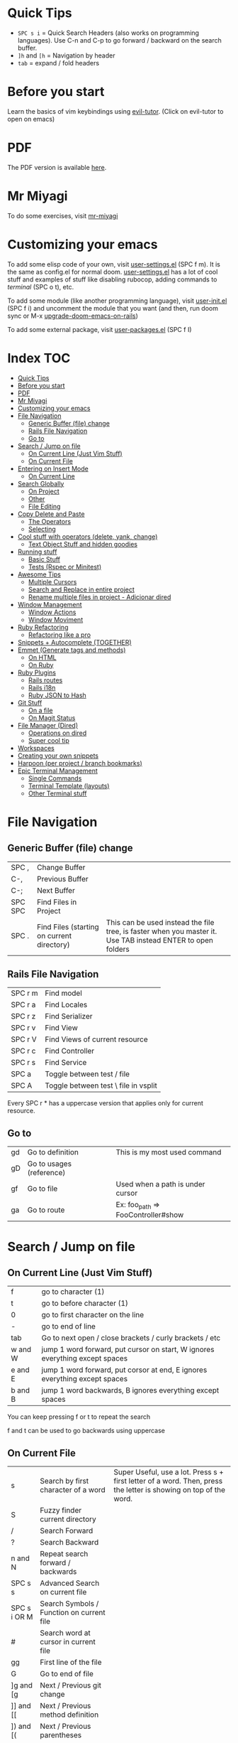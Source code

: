 * Quick Tips
- ~SPC s i~ = Quick Search Headers (also works on programming languages).  Use C-n and C-p to go forward / backward on the search buffer.
- ~]h~ and ~[h~ = Navigation by header
- ~tab~ = expand / fold headers

* Before you start
Learn the basics of vim keybindings using [[elisp:(evil-tutor-start)][evil-tutor]]. (Click on evil-tutor to open on emacs)

* PDF
The PDF version is available [[https://github.com/otavioschwanck/doom-emacs-on-rails/blob/master/Emacs%20Handbook.pdf][here]].

* Mr Miyagi
To do some exercises, visit [[elisp:(mr-miyagi)][mr-miyagi]]

* Customizing your emacs
To add some elisp code of your own, visit [[file:user-settings.el][user-settings.el]] (SPC f m).  It is the same as config.el for normal doom.
[[file:user-settings.el][user-settings.el]] has a lot of cool stuff and examples of stuff like disabling rubocop, adding commands to [[Single Commands][terminal]] (SPC o t), etc.

To add some module (like another programming language),
visit [[file:user-init.el][user-init.el]] (SPC f i) and uncomment the module that you want (and then, run doom sync or M-x [[elisp:(upgrade-doom-emacs-on-rails)][upgrade-doom-emacs-on-rails]])

To add some external package, visit [[file:user-packages.el][user-packages.el]] (SPC f I)

* Index :TOC:
- [[#quick-tips][Quick Tips]]
- [[#before-you-start][Before you start]]
- [[#pdf][PDF]]
- [[#mr-miyagi][Mr Miyagi]]
- [[#customizing-your-emacs][Customizing your emacs]]
- [[#file-navigation][File Navigation]]
  - [[#generic-buffer-file-change][Generic Buffer (file) change]]
  - [[#rails-file-navigation][Rails File Navigation]]
  - [[#go-to][Go to]]
- [[#search--jump-on-file][Search / Jump on file]]
  - [[#on-current-line-just-vim-stuff][On Current Line (Just Vim Stuff)]]
  - [[#on-current-file][On Current File]]
- [[#entering-on-insert-mode][Entering on Insert Mode]]
  - [[#on-current-line][On Current Line]]
- [[#search-globally][Search Globally]]
  - [[#on-project][On Project]]
  - [[#other][Other]]
  - [[#file-editing][File Editing]]
- [[#copy-delete-and-paste][Copy Delete and Paste]]
  - [[#the-operators][The Operators]]
  - [[#selecting][Selecting]]
- [[#cool-stuff-with-operators-delete-yank-change][Cool stuff with operators (delete, yank, change)]]
  - [[#text-object-stuff-and-hidden-goodies][Text Object Stuff and hidden goodies]]
- [[#running-stuff][Running stuff]]
  - [[#basic-stuff][Basic Stuff]]
  - [[#tests-rspec-or-minitest][Tests (Rspec or Minitest)]]
- [[#awesome-tips][Awesome Tips]]
  - [[#multiple-cursors][Multiple Cursors]]
  - [[#search-and-replace-in-entire-project][Search and Replace in entire project]]
  - [[#rename-multiple-files-in-project---adicionar-dired][Rename multiple files in project - Adicionar dired]]
- [[#window-management][Window Management]]
  - [[#window-actions][Window Actions]]
  - [[#window-moviment][Window Moviment]]
- [[#ruby-refactoring][Ruby Refactoring]]
  - [[#refactoring-like-a-pro][Refactoring like a pro]]
- [[#snippets--autocomplete-together][Snippets + Autocomplete (TOGETHER)]]
- [[#emmet-generate-tags-and-methods][Emmet (Generate tags and methods)]]
  - [[#on-html][On HTML]]
  - [[#on-ruby][On Ruby]]
- [[#ruby-plugins][Ruby Plugins]]
  - [[#rails-routes][Rails routes]]
  - [[#rails-i18n][Rails i18n]]
  - [[#ruby-json-to-hash][Ruby JSON to Hash]]
- [[#git-stuff][Git Stuff]]
  - [[#on-a-file][On a file]]
  - [[#on-magit-status][On Magit Status]]
- [[#file-manager-dired][File Manager (Dired)]]
  - [[#operations-on-dired][Operations on dired]]
  - [[#super-cool-tip][Super cool tip]]
- [[#workspaces][Workspaces]]
- [[#creating-your-own-snippets][Creating your own snippets]]
- [[#harpoon-per-project--branch-bookmarks][Harpoon (per project / branch bookmarks)]]
- [[#epic-terminal-management][Epic Terminal Management]]
  - [[#single-commands][Single Commands]]
  - [[#terminal-template-layouts][Terminal Template (layouts)]]
  - [[#other-terminal-stuff][Other Terminal stuff]]

* File Navigation
** Generic Buffer (file) change
| SPC ,   | Change Buffer                              |                                                                                                              |
| C-,     | Previous Buffer                            |                                                                                                              |
| C-;     | Next Buffer                                |                                                                                                              |
| SPC SPC | Find Files in Project                      |                                                                                                              |
| SPC .   | Find Files (starting on current directory) | This can be used instead the file tree, is faster when you master it.  Use TAB instead ENTER to open folders |

** Rails File Navigation
| SPC r m | Find model                           |
| SPC r a | Find Locales                         |
| SPC r z | Find Serializer                      |
| SPC r v | Find View                            |
| SPC r V | Find Views of current resource       |
| SPC r c | Find Controller                      |
| SPC r s | Find Service                         |
| SPC a   | Toggle between test / file           |
| SPC A   | Toggle between test \ file in vsplit |

Every SPC r * has a uppercase version that applies only for current resource.

** Go to
| gd | Go to definition         | This is my most used command       |
| gD | Go to usages (reference) |                                    |
| gf | Go to file               | Used when a path is under cursor   |
| ga | Go to route              | Ex: foo_path => FooController#show |

* Search / Jump on file
** On Current Line (Just Vim Stuff)
| f       | go to character (1)                                                          |
| t       | go to before character (1)                                                   |
| 0       | go to first character on the line                                            |
| -       | go to end of line                                                            |
| tab     | Go to next open / close brackets / curly brackets / etc                      |
| w and W | jump 1 word forward, put cursor on start, W ignores everything except spaces |
| e and E | jump 1 word forward, put corsor at end, E ignores everything except spaces   |
| b and B | jump 1 word backwards, B ignores everything except spaces                    |

You can keep pressing f or t to repeat the search

f and t can be used to go backwards using uppercase

** On Current File
| s            | Search by first character of a word       | Super Useful, use a lot.  Press s + first letter of a word.  Then, press the letter is showing on top of the word. |
| S            | Fuzzy finder current directory            |                                                                                                                    |
| /            | Search Forward                            |                                                                                                                    |
| ?            | Search Backward                           |                                                                                                                    |
| n and N      | Repeat search forward / backwards         |                                                                                                                    |
| SPC s s      | Advanced Search on current file           |                                                                                                                    |
| SPC s i OR M | Search Symbols / Function on current file |                                                                                                                    |
| #            | Search word at cursor in current file     |                                                                                                                    |
| gg           | First line of the file                    |                                                                                                                    |
| G            | Go to end of file                         |                                                                                                                    |
| ]g and [g    | Next / Previous git change                |                                                                                                                    |
| ]] and [[    | Next / Previous method definition         |                                                                                                                    |
| ]) and [(    | Next / Previous parentheses               |                                                                                                                    |
| ]} and [{    | Next / Previous Brackets                  |                                                                                                                    |
| C-j and C-k  | Next / Previous stuff                     |                                                                                                                    |

* Entering on Insert Mode
** On Current Line

| i        | Insert Mode before cursor             |
| a        | Insert Mode after cursor              |
| I        | Intert mode at beg of line            |
| A        | Insert mode at end of line            |
| V then A | Add text at end of all selected lines |
| V then I | Add text at beg of all selected lines |
* Search Globally
** On Project
| SPC s p        | Search text on Project       |
| SPC s d        | Search on current directory  |
| SPC s D        | Search on some directory     |
| SPC *          | Search text at cursor        |
| M-x find-dired | Grep search files on project |

Cool stuff to do with SPC s p and SPC s d:

If you add # at end you can do two searches at once.  Exemple:

~SPC s p my_word#.yml~ will search word and also search on files that contains .yml

** Other
| SPC f P | Private doom emacs files |
| C-o     | Return to last jump      |
| C-i     | Go forward on jump       |
| SPC f r | Find Recent Files        |

** File Editing
| SPC f D      | Delete current file        |
| SPC f Y      | Copy current file path     |
| SPC f R      | Rename / Move current file |
| \ or SPC f s | Save file                  |

* Copy Delete and Paste
To use one of the operators, call the ~operator~ + the ~motion~.  Example: Delete a word = dw

** The Operators
| d   | Delete (cut)                                              |
| c   | Delete (cut) and enter on insert mode                     |
| y   | Copy                                                      |
| p   | Paste after                                               |
| P   | Paste before                                              |
| C-p | *After pasting* navigate on copy (yank) history           |
| C-n | *After pasting* navigate on copy (yank) history backwards |
| M-y | Search on copy (yank) history.                            |

** Selecting
To start selecting something, press v.  To line select, press V.  To block select, press C-v.

After selecting what you want, you can:

| d or y or c | Execute the operator action   |
| S           | Add delimitator to selection. |

Exemplo of S:
- S) = (selection) S( = ( selection )
- S] = [selection] S[ = [ selection ]
- S" = "selection"
- St<emacs> = <emacs>selection</emacs>
* Cool stuff with operators (delete, yank, change)
Lets call operator (d or y or c) = OP

** Text Object Stuff and hidden goodies

Quick Explanation:

You can use the operator on a text object with OPERATOR + i or a + text object.

- i = Inside / inner
  ex: "your_text" => di" => ""
- a = around
  ex: var = ["hi"] => da] => var =

Some examples:

| OP OP          | Do the operator on current file | dd = delete current line, 3dd = delete 3 lines |
| ds             | Delete delimiter                | "your_text" => ds" => your_text                |
| OP io          | Operator on symbol at point     |                                                |
| OP ij          | Operator on current indentation | I use this a lot                               |
| OP i)          | Operator inside )               |                                                |
| OP a)          | Operator around )               |                                                |
| OP i" or OP iq | Operator inside "               |                                                |
| OP a" or OP aq | Operator around "               |                                                |
| OP it          | Operator inside tag             |                                                |
| UPPERCASE OP   | Operator until end of line      |                                                |
| OP ia          | Operator inside argument        |                                                |
| OP aa          | Operator around argument        |                                                |
| M-c            | Toggle case                     | doom_emacs => doomEmacs => DoomEmacs           |
* Running stuff
** Basic Stuff
| SPC v     | Toggle quick terminal       |                |
| SPC o T   | Open new terminal           |                |
| SPC e     | Open tree                   | I prefer SPC . |
| SPC m k k | Run a rake task             |                |
| SPC m b i | Run bundle install          |                |
| SPC =     | Run rubocop on current file |                |
| SPC -     | Indent current file         |                |
| SPC m P   | Run rubocop on project      |                |
| SPC r r   | Rails console               |                |
| SPC r R   | Rails server                |                |
| C-c t     | Google translator           |                |

** Tests (Rspec or Minitest)
| SPC t v | Run tests of current file         |
| SPC t a | Run all tests                     |
| SPC t r | Rerun last command                |
| SPC t l | Run only failures of the last run |
| SPC t s | Run tests on cursor               |

* Awesome Tips
** Multiple Cursors
| M-d   | Start multiple cursors                               |
| M-S-d | Start multiple cursor and find item on top of cursor |
| C     | Edit all occurrence of the multiple cursors          |

** Search and Replace in entire project
| SPC s p | Search text on entire project |
| C-c C-e | Edit search result as file    |

After this, you can edit all search results like a single file.
To confirm, press C-c C-c.  To cancel, press C-c C-k

To edit all occurrences of text you can use:
:%s/old_text/new_text/gr

or use the [[Multiple Cursors][Multiple Cursors]]

** Rename multiple files in project - Adicionar dired
press ~M-x~ and search for ~find-dired~.  You can search with grep the files you want.  Example:

If you want to rename everything that contains foo.*.rb, run with ~-name "foo*.rb"~

After you get the [[File Manager (Dired)][dired]] with all the files, press C-c C-e to edit the results.

To confirm, press C-c C-c, to cancel, press C-c C-k.

* Window Management
** Window Actions
| C-w v   | Divide vertically                         |
| C-w s   | Divide horizontally                       |
| C-w C-o | Maximize Window                           |
| C-w C-u | Undo windows change                       |
| C-w C-r | Redo windows change                       |
| C-w =   | Balance window                            |
| C-w T   | Detach window (Create a new emacs window) |
| C-w q   | Close window                              |
| SPC k   | kill buffer                               |

** Window Moviment
| M-o             | Go to next window          |
| M-h M-j M-k M-l | Navigate in hjkl direction |

* Ruby Refactoring
** Refactoring like a pro
| SPC m i | Toggle if unless (single / multiline) |
| SPC m m | Move selected text to a new method    |
| SPC m n | Create a method from text in cursor   |
| SPC m [ | Toggle do end => {  } and vice-versa  |
| SPC m v | Move selected text to a new variable  |
| SPC m V | Move selected text to a constant      |
| C-c s   | Add http code at point (humanized)    |

* Snippets + Autocomplete (TOGETHER)
| TAB   | Next item on autocomplete             |
| S_TAB | Previous item on autocomplete         |
| RET   | Select item on autocomplete           |
| S-RET | Close autocomplete and newline        |
| C-l   | Start snippet / go forward on snippet |
| C-S-l | Go back on snippet                    |
| C-d   | Delete highlighted text on snippet    |
| C-o   | Complete text from all buffers.       |

About the C-o, it works everywhere, on search, on find-file, etc.

* Emmet (Generate tags and methods)
| M-e | Toggle emmet |

** On HTML
Emmet on html / jsx / etc:

ul.my-ul-class[valid=123]>li#my-id*3

ul = element
.my-ul-class = class
[valid=123] = extra attribute
> = inner current element
li = element
#my-id = id for element
*3 = create 3 elements instead 1

Result:

#+begin_src html
<ul class="my-ul-class" valid="123">
  <li id="my-id"></li>
  <li id="my-id"></li>
  <li id="my-id"></li>
</ul>
#+end_src

** On Ruby

init@name;call@values

init = initializer
@name = parameters for initialize
; = separator to new method
call = new method
@values = parameters for new method

result:

#+begin_src ruby
def initialize(name)
  @name = name
end

def call(values)

end
#+end_src

* Ruby Plugins
** Rails routes
| C-c o   | Add routes at point                   |
| C-c C-o | Add route at point (refreshing cache) |
| ga      | Find route at point                   |
** Rails i18n
| C-c i   | Add i18n at point                    |
| C-c C-i | Add i18n at point (refreshing cache) |
** Ruby JSON to Hash
| SPC m J | Convert JSON at point into hash                                               |
| SPC m j | Send key of the converted hash to a new let (and bring back if on top of let) |

* Git Stuff
** On a file
| SPC g r | Revert modification at point (Can be used to see the diff) |                              |
| SPC g t | Time machine mode (Use C-n and C-p to navigate)            | Super cool, i use this a lot |
| ]g      | Go to next git hunk                                        |                              |
| [g      | Go to previous git hunk                                    |                              |
| SPC g R | Revert all modification on file                            |                              |

** On Magit Status
| SPC g g | Open Magit Status                       |
| f       | Fetch                                   |
| F       | pull                                    |
| P       | Push                                    |
| cc      | New commit                              |
| ca      | Ammend                                  |
| Z       | Stash                                   |
| ?       | Magit help (see all shortcuts of magit) |
| m       | Merge                                   |
| r       | Rebase                                  |

* File Manager (Dired)
Dired is an awesome file manager integrated on Emacs.  To open in some folder, just press ~SPC .~
and select a folder instead of a file.  You can also show the current file on dired using ~SPC o -~

** Operations on dired
| d  | Mark a file to delete                      |
| x  | Delete marked files                        |
| m  | Mark a file to do some action              |
| u  | Unmark file                                |
| U  | Unmark all files                           |
| C  | Copy the file (on files if has marks)      |
| R  | Rename / Move file (or files if has marks) |
| -  | Go to parent directory                     |
| =  | Diff this file with another file           |
| g? | See all commands above                     |

** Super cool tip
While renaming \ Copying you can press ~M-n~ to put the current file name on text box.  It works on every text box on emacs, not just renaming / Copying.

More tips (While the input text box is open):

| M-b | Go to previous word  |
| M-f | Go to next word      |
| M-d | Delete next word     |
| C-w | Delete previous word |

* Workspaces
Everytime you open a project with ~SPC p p~ you create a workspace.  To change between workspaces press
M-1 to M-9.  The prefix for workspace management is ~SPC TAB~.

| SPC TAB n  | New workspace              |
| SPC TAB N  | New named workspace        |
| SPC TAB r  | Rename Workspace           |
| SPC TAB d  | Delete workspace           |
| SPC TAB .  | Change workspace           |
| SPC TAB s  | Save workspace             |
| SPC TAB l  | Load Workspace             |
| M-1 to M-9 | Change workspace by number |

* Creating your own snippets
To create your own snippets, just press ~M-x~ and search for ~yas-new-snippet~ on the file type you want.

name = Name that will be show on autocomplete.
key = key pressed to toggle snippet.

after the comments, just put the commands that you want to create a snippet.

Snippet example:

#+begin_src ruby
# -*- mode: snippet -*-
# name: def my_method(args) ... end
# key: def
# --
def ${1:my_method_name}(${2:my_method_args})
  ${0:}
end
#+end_src

What will happen:

After pressing the snippet, you 1:  Can change
the method name, 2: change the args, and after
that, it will put the cursor inside the method.
To persist your snippet, press C-c C-c.  You can
edit your snippet by searching for it with
SPC f P
IMPORTANT:  The file name need to be the same as
the key you put. (in this example, def)

* Harpoon (per project / branch bookmarks)
Harpoon is a plugin to create bookmarks per project / branch.  It is awesome to navigate
between only the files that you are really working.

| SPC 1 to SPC 9 | Navigate between files by order |
| C-s            | Save current file on harpoon    |
| C-SPC          | Select one file from harpoon    |

* Epic Terminal Management
This config has a lot of cool helpers to work with terminals.
You can configure single commands and multiple terminal layouts in your [[file:user-settings.el][personal configuration]] (SPC f m)

** Single Commands

To configure your single time commands, go to your [[file:user-settings.el][personal configuration]] search for ~+add-command-to-term~ and add many as you want.

Example:

#+begin_src emacs-lisp
;; | adding to list          | Command Name    |  Command to be run           | Keybinding to use with SPC j
(+add-command-to-term-list '("Docker Compose" . "docker-compose up; read; exit") "u")
#+end_src

| SPC o t            | Execute single time commands                                          |
| SPC j + keybinding | Execute the command defined before                                    |
| SPC l              | List all terminals (and go to)                                        |
| SPC l              | While on visual mode, copy the selected text and send to the terminal |
| SPC v              | Open quick terminal                                                   |
| SPC o T            | Open a blank terminal                                                 |
| SPC j j            | Execute last terminal command                                         |

** Terminal Template (layouts)
This feature is awesome for projects that you need to open a lot of terminals to setup project, like rails server, console, sidekiq and something else.

Search for ~+add-layout-to-term-list~ in your [[file:user-settings.el][personal configuration]].

#+begin_src emacs-lisp
;; | adding to layout list | Template name |  Creating the terminals                       |
(+add-layout-to-term-list '("Rails" . '("rails console" "rails server" "bundle exec sidekiq")))
#+end_src

| SPC T      | Create terminals from layout                                            |
| M-1 to M-9 | Switch between workspaces, the template create a new workspace for you. |

** Other Terminal stuff
| C-c         | On normal mode, send C-c C-c and enter on insert mode |
| M-n and M-p | Navigate in command history                           |
